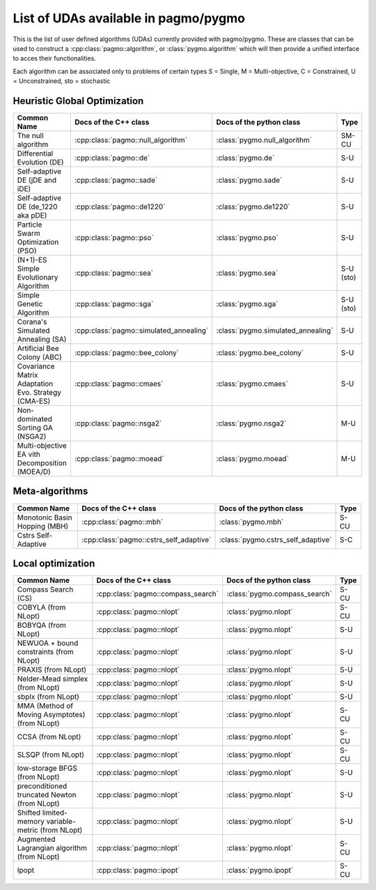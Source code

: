 .. _algorithms:

List of UDAs available in pagmo/pygmo
===========================================

This is the list of user defined algorithms (UDAs) currently provided with pagmo/pygmo. These are classes that 
can be used to construct a :cpp:class:`pagmo::algorithm`, or :class:`pygmo.algorithm` which will then provide a unified 
interface to acces their functionalities.

Each algorithm can be
associated only to problems of certain types S = Single, M = Multi-objective, C = Constrained, U = Unconstrained, sto = stochastic

Heuristic Global Optimization
^^^^^^^^^^^^^^^^^^^^^^^^^^^^^
========================================================== ========================================= ========================================= =============== 
Common Name                                                Docs of the C++ class                     Docs of the python class                  Type            
========================================================== ========================================= ========================================= =============== 
The null algorithm                                         :cpp:class:`pagmo::null_algorithm`        :class:`pygmo.null_algorithm`             SM-CU           
Differential Evolution (DE)                                :cpp:class:`pagmo::de`                    :class:`pygmo.de`                         S-U            
Self-adaptive DE (jDE and iDE)                             :cpp:class:`pagmo::sade`                  :class:`pygmo.sade`                       S-U            
Self-adaptive DE (de_1220 aka pDE)                         :cpp:class:`pagmo::de1220`                :class:`pygmo.de1220`                     S-U             
Particle Swarm Optimization (PSO)                          :cpp:class:`pagmo::pso`                   :class:`pygmo.pso`                        S-U             
(N+1)-ES Simple Evolutionary Algorithm                     :cpp:class:`pagmo::sea`                   :class:`pygmo.sea`                        S-U (sto)       
Simple Genetic Algorithm                                   :cpp:class:`pagmo::sga`                   :class:`pygmo.sga`                        S-U (sto)       
Corana's Simulated Annealing (SA)                          :cpp:class:`pagmo::simulated_annealing`   :class:`pygmo.simulated_annealing`        S-U             
Artificial Bee Colony (ABC)                                :cpp:class:`pagmo::bee_colony`            :class:`pygmo.bee_colony`                 S-U             
Covariance Matrix Adaptation Evo. Strategy (CMA-ES)        :cpp:class:`pagmo::cmaes`                 :class:`pygmo.cmaes`                      S-U             
Non-dominated Sorting GA (NSGA2)                           :cpp:class:`pagmo::nsga2`                 :class:`pygmo.nsga2`                      M-U             
Multi-objective EA vith Decomposition (MOEA/D)             :cpp:class:`pagmo::moead`                 :class:`pygmo.moead`                      M-U             
========================================================== ========================================= ========================================= ===============

Meta-algorithms 
^^^^^^^^^^^^^^^
================================== ============================================ ============================================ =============== 
Common Name                        Docs of the C++ class                        Docs of the python class                     Type            
================================== ============================================ ============================================ =============== 
Monotonic Basin Hopping (MBH)      :cpp:class:`pagmo::mbh`                      :class:`pygmo.mbh`                           S-CU           
Cstrs Self-Adaptive                :cpp:class:`pagmo::cstrs_self_adaptive`      :class:`pygmo.cstrs_self_adaptive`           S-C            
================================== ============================================ ============================================ =============== 

Local optimization 
^^^^^^^^^^^^^^^^^^
====================================================== ========================================= ========================================= =============== 
Common Name                                            Docs of the C++ class                     Docs of the python class                             Type           
====================================================== ========================================= ========================================= =============== 
Compass Search (CS)                                    :cpp:class:`pagmo::compass_search`        :class:`pygmo.compass_search`             S-CU           
COBYLA (from NLopt)                                    :cpp:class:`pagmo::nlopt`                 :class:`pygmo.nlopt`                      S-CU           
BOBYQA (from NLopt)                                    :cpp:class:`pagmo::nlopt`                 :class:`pygmo.nlopt`                      S-U            
NEWUOA + bound constraints (from NLopt)                :cpp:class:`pagmo::nlopt`                 :class:`pygmo.nlopt`                      S-U            
PRAXIS (from NLopt)                                    :cpp:class:`pagmo::nlopt`                 :class:`pygmo.nlopt`                      S-U            
Nelder-Mead simplex (from NLopt)                       :cpp:class:`pagmo::nlopt`                 :class:`pygmo.nlopt`                      S-U            
sbplx (from NLopt)                                     :cpp:class:`pagmo::nlopt`                 :class:`pygmo.nlopt`                      S-U            
MMA (Method of Moving Asymptotes) (from NLopt)         :cpp:class:`pagmo::nlopt`                 :class:`pygmo.nlopt`                      S-CU           
CCSA (from NLopt)                                      :cpp:class:`pagmo::nlopt`                 :class:`pygmo.nlopt`                      S-CU           
SLSQP (from NLopt)                                     :cpp:class:`pagmo::nlopt`                 :class:`pygmo.nlopt`                      S-CU           
low-storage BFGS (from NLopt)                          :cpp:class:`pagmo::nlopt`                 :class:`pygmo.nlopt`                      S-U            
preconditioned truncated Newton (from NLopt)           :cpp:class:`pagmo::nlopt`                 :class:`pygmo.nlopt`                      S-U            
Shifted limited-memory variable-metric (from NLopt)    :cpp:class:`pagmo::nlopt`                 :class:`pygmo.nlopt`                      S-U            
Augmented Lagrangian algorithm (from NLopt)            :cpp:class:`pagmo::nlopt`                 :class:`pygmo.nlopt`                      S-CU           
Ipopt                                                  :cpp:class:`pagmo::ipopt`                 :class:`pygmo.ipopt`                      S-CU           
====================================================== ========================================= ========================================= =============== 
